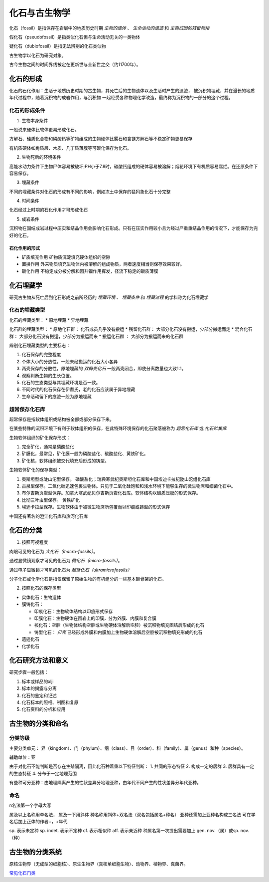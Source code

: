 化石与古生物学
***************************

化石（fossil）是指保存在岩层中的地质历史时期 *生物的遗体* 、 *生命活动的遗迹* 和 *生物成因的残留物指*

假化石（pseudofossil）是指类似化石但与生命活动无关的一类物体

疑化石（dubiofossil）是指无法辨别的化石类似物

古生物学以化石为研究对象。

古今生物之间的时间界线被定在更新世与全新世之交（约11700年）。

化石的形成
=====================

化石的石化作用：生活于地质历史时期的古生物，其死亡后的生物遗体以及生活时产生的遗迹，
被沉积物埋藏，并在漫长的地质年代过程中，随着沉积物的成岩作用，与沉积物
一起经受各种物理化学改造，最终称为沉积物的一部分的这个过程。

化石的形成条件
------------------

1. 生物本身条件

一般说来硬体比软体更易形成化石。

方解石、硅质化合物和磷酸钙等矿物组成的生物硬体比霰石和含镁方解石等不稳定矿物更易保存

有机质硬体如角质层、木质、几丁质薄膜等可碳化保存为化石。

2. 生物死后的环境条件

高能水动力条件下生物尸体容易被破坏;PH小于7.8时，碳酸钙组成的硬体容易被溶解；烟花环境下有机质容易腐烂。在还原条件下容易保存。

3. 埋藏条件

不同的埋藏条件对化石的形成有不同的影响，例如冻土中保存的猛犸象化石十分完整

4. 时间条件

化石经过上时期的石化作用才可形成化石

5. 成岩条件

沉积物在固结成岩过程中压实和结晶作用会影响化石形成。只有在压实作用较小且为经过严重重结晶作用的情况下，才能保存为完好的化石。

石化作用的形式
^^^^^^^^^^^^^^^^^^

* 矿质填充作用 矿物质沉淀填充硬体组织的空隙
* 置换作用 外来物质填充生物体内被溶解的组成物质，两者速度相当则保存效果较好。
* 碳化作用 不稳定成分被分解和因升镏作用挥发，径流下稳定的碳质薄膜

化石埋藏学
=================

研究古生物从死亡后到化石形成之前所经历的 *埋藏环境* 、 *埋藏条件* 和 *埋藏过程* 的学科称为化石埋藏学

化石的埋藏类型
----------------

化石的埋藏类型：
* 原地埋藏
* 异地埋藏

化石群的埋藏类型：
* 原地化石群： 化石成员几乎没有搬运
* 残留化石群： 大部分化石没有搬运，少部分搬运而走
* 混合化石群： 大部分化石没有搬运，少部分为搬运而来
* 搬运化石群 ： 大部分为搬运而来的化石群

辨别化石埋藏类型的主要标志：

1. 化石保存的完整程度
2. 个体大小的分选性，一般未经搬运的化石大小各异
3. 两壳保存的分散性，原地埋藏的 *双瓣壳化石* 一般两壳闭合，即使分离数量也大致1:1。
4. 观察判断生物的生长位置。 
5. 化石的生态类型与其埋藏环境是否一致。
6. 不同时代的化石保存在伊耆氏，老的化石应该属于异地埋藏
7. 生命活动留下的痕迹一般为原地埋藏
   
超常保存化石库
-------------------------

超常保存是指软体组织或结构被全部或部分保存下来。

在某些特殊的沉积环境下有利于软体组织的保存，在此特殊环境保存的化石聚落被称为 *超常化石库* 或 *化石贮集库*

生物软体组织的矿化保存形式：

1. 完全矿化，通常是磷酸盐化
2. 矿膜化，最常见，矿化膜一般为磷酸盐化、碳酸盐化、黄铁矿化。
3. 矿化核，软体组织被交代填充后形成的铸型。

生物软体矿化的保存类型：

1. 奥斯坦型或陡山沱型保存。 磷酸盐化；瑞典寒武纪奥斯坦化石库和中国埃迪卡拉纪陡山沱组化石库
2. 古泉型保存。二氧化硅迅速包裹生物体。只见于二氧化硅饱和和浅水环境下能够生存的微生物席和细菌化石中。
3. 布尔吉斯页岩型保存。加拿大寒武纪贝尔吉斯页岩化石库。软体结构以碳质压膜的形式保存。
4. 比彻三叶虫型保存。 黄铁矿化
5. 埃迪卡拉型保存。生物软体由于被微生物席所包覆而以印痕或铸型的形式保存

中国还有著名的澄江化石库和热河化石库

化石的分类
=================

1. 按照可视程度

肉眼可见的化石为 *大化石（macro-fossils）*。

通过显微镜观察才可见的化石为 *微化石（micro-fossils）*。

通过电子显微镜才可见的化石为 *超微化石（ultramicrofossils）*

分子化石或化学化石是指仅保留了原始生物的有机组分的一些基本碳骨架的化石。

2. 按照化石的保存类型

* 实体化石：生物遗体
* 膜铸化石：

  * 印痕化石：生物软体结构以印痕形式保存
  * 印膜化石：生物硬体在围岩上的印膜，分为外膜、内膜和复合膜
  * 核化石：空腔（生物体结构空腔或生物硬体溶解后空腔）被沉积物填充固结后形成的化石
  * 铸型化石： *贝壳* 已经形成外膜和内膜加上生物硬体溶解后空腔被沉积物填充形成的化石

* 遗迹化石
* 化学化石

化石研究方法和意义
=============================

研究步骤一般包括：

1. 标本或样品的xlji
2. 标本的揭露与分离
3. 化石的鉴定和记述
4. 化石标本的照相、制图和复原
5. 化石资料的分析和应用

古生物的分类和命名
=========================

分类等级
-------------

主要分类单元：
界（kingdom）、门（phylum）、纲（class）、目（order）、科（family）、属（genus）和种（species）。

辅助单位：亚

由于对化石不能判断是否存在生殖隔离，因此化石种着重以下特征判断：
1. 共同的形态特征
2. 构成一定的居群
3. 居群具有一定的生态特征
4. 分布于一定地理范围

有些种可分亚种：由地理隔离产生的性状差异分地理亚种，由年代不同产生的性状差异分年代亚种。

命名
-----------

n名法第一个字母大写

属及以上名称用单名法，
属及一下用斜体
种名称用斜体+双名法（双名包括属名+种名）
亚种还需加上亚种名构成三名法
可在学名后加上正体的作者+，+年代

sp. 表示未定种
sp. indet. 表示不定种
cf. 表示相似种
aff. 表示亲近种
种属名第一次提出需要加上 gen. nov.（属）或sp. nov.（种）

古生物的分类系统
======================

.. image:: image/五界分类系统.png
  :alt: 五界分类系统
  :align: center
  
.. image:: image/常见化石一览.png
  :alt: 常见化石一览
  :align: center

原核生物界（无成型的细胞核）、原生生物界（真核单细胞生物）、动物界、植物界、真菌界。

`常见化石门类 </../cjhsml.pdf>`_